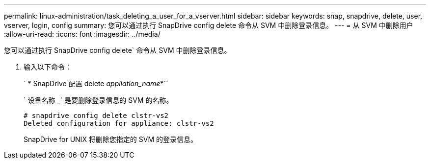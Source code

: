 ---
permalink: linux-administration/task_deleting_a_user_for_a_vserver.html 
sidebar: sidebar 
keywords: snap, snapdrive, delete, user, vserver, login, config 
summary: 您可以通过执行 SnapDrive config delete 命令从 SVM 中删除登录信息。 
---
= 从 SVM 中删除用户
:allow-uri-read: 
:icons: font
:imagesdir: ../media/


[role="lead"]
您可以通过执行 SnapDrive config delete` 命令从 SVM 中删除登录信息。

. 输入以下命令：
+
` * SnapDrive 配置 delete _appliation_name_*``

+
` 设备名称 _` 是要删除登录信息的 SVM 的名称。

+
[listing]
----
# snapdrive config delete clstr-vs2
Deleted configuration for appliance: clstr-vs2
----
+
SnapDrive for UNIX 将删除您指定的 SVM 的登录信息。


